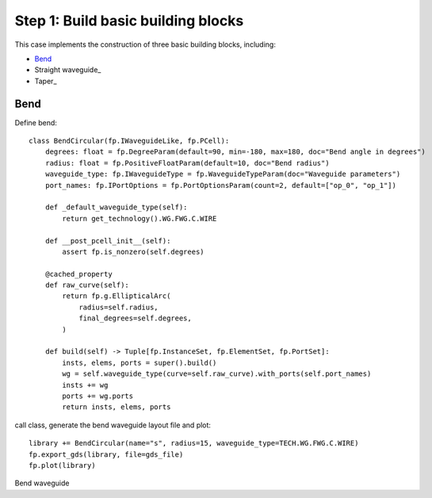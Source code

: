 Step 1: Build basic building blocks 
^^^^^^^^^^^^^^^^^^^^^^^^^^^^^^^^^^^^^^^^^^^^^^

This case implements the construction of three basic building blocks, including:

- Bend_
- Straight waveguide_
- Taper_

Bend
---------------------------------------
Define bend::

    class BendCircular(fp.IWaveguideLike, fp.PCell):
        degrees: float = fp.DegreeParam(default=90, min=-180, max=180, doc="Bend angle in degrees")
        radius: float = fp.PositiveFloatParam(default=10, doc="Bend radius")
        waveguide_type: fp.IWaveguideType = fp.WaveguideTypeParam(doc="Waveguide parameters")
        port_names: fp.IPortOptions = fp.PortOptionsParam(count=2, default=["op_0", "op_1"])

        def _default_waveguide_type(self):
            return get_technology().WG.FWG.C.WIRE

        def __post_pcell_init__(self):
            assert fp.is_nonzero(self.degrees)

        @cached_property
        def raw_curve(self):
            return fp.g.EllipticalArc(
                radius=self.radius,
                final_degrees=self.degrees,
            )

        def build(self) -> Tuple[fp.InstanceSet, fp.ElementSet, fp.PortSet]:
            insts, elems, ports = super().build()
            wg = self.waveguide_type(curve=self.raw_curve).with_ports(self.port_names)
            insts += wg
            ports += wg.ports
            return insts, elems, ports
    
call class, generate the bend waveguide layout file and plot::
    
        library += BendCircular(name="s", radius=15, waveguide_type=TECH.WG.FWG.C.WIRE)
        fp.export_gds(library, file=gds_file)
        fp.plot(library)
        
Bend waveguide



